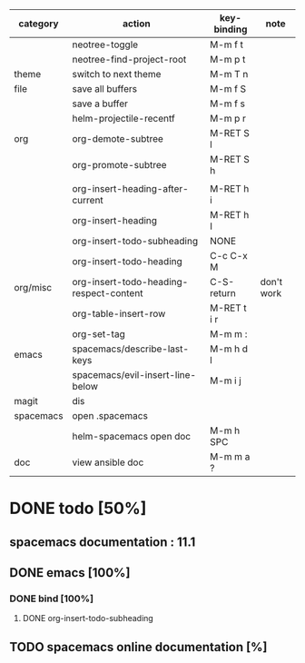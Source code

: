 | category  | action                                  | key-binding | note       |
|-----------+-----------------------------------------+-------------+------------|
|           | neotree-toggle                          | M-m f t     |            |
|           | neotree-find-project-root               | M-m p t     |            |
|-----------+-----------------------------------------+-------------+------------|
| theme     | switch to next theme                    | M-m T n     |            |
|-----------+-----------------------------------------+-------------+------------|
| file      | save all buffers                        | M-m f S     |            |
|           | save a buffer                           | M-m f s     |            |
|           | helm-projectile-recentf                 | M-m p r     |            |
|-----------+-----------------------------------------+-------------+------------|
| org       | org-demote-subtree                      | M-RET S l   |            |
|           | org-promote-subtree                     | M-RET S h   |            |
|           |                                         |             |            |
|           | org-insert-heading-after-current        | M-RET h i   |            |
|           | org-insert-heading                      | M-RET h I   |            |
|           | org-insert-todo-subheading              | NONE        |            |
|           | org-insert-todo-heading                 | C-c C-x M   |            |
| org/misc  | org-insert-todo-heading-respect-content | C-S-return  | don't work |
|           | org-table-insert-row                    | M-RET t i r |            |
|           | org-set-tag                             | M-m m :     |            |
|-----------+-----------------------------------------+-------------+------------|
| emacs     | spacemacs/describe-last-keys            | M-m h d l   |            |
|-----------+-----------------------------------------+-------------+------------|
|           | spacemacs/evil-insert-line-below        | M-m i j     |            |
|-----------+-----------------------------------------+-------------+------------|
| magit     | dis                                     |             |            |
|-----------+-----------------------------------------+-------------+------------|
| spacemacs | open .spacemacs                         |             |            |
|           | helm-spacemacs open doc                 | M-m h SPC   |            |
|-----------+-----------------------------------------+-------------+------------|
| doc       | view ansible doc                        | M-m m a ?   |            |


* DONE todo [50%]
CLOSED: [2016-08-08 lun. 22:17]
** spacemacs documentation : 11.1
** DONE emacs [100%]
CLOSED: [2016-08-08 lun. 22:16]
*** DONE bind [100%]
CLOSED: [2016-08-08 lun. 22:16]
**** DONE org-insert-todo-subheading 
CLOSED: [2016-08-08 lun. 22:16]
** TODO spacemacs online documentation [%]

